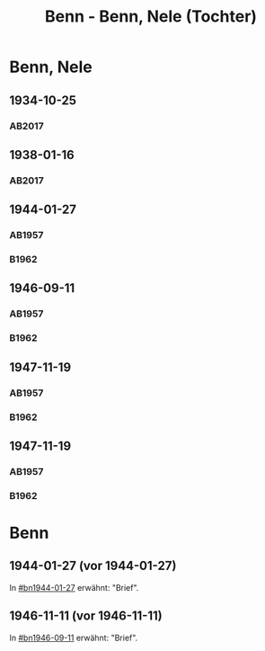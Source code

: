 #+STARTUP: content
#+STARTUP: showall
# +STARTUP: showeverything
#+TITLE: Benn - Benn, Nele (Tochter)
# #+COLUMNS: %25ITEM %TAGS %PRIORITY %TODO

* Benn, Nele
:PROPERTIES:
:EMPF:     1
:FROM: Benn
:TO: Benn, Nele
:NAME_2: Sørensen-Benn, Nele
:NAME_3: Topsøe, Nele
:GEB:      1915
:TOD:      2012
:END:
** 1934-10-25
   :PROPERTIES:
   :CUSTOM_ID: bn1934-10-25
   :TRAD: AdK/Benn
   :ORT: [Berlin]
   :END:
*** AB2017
    :PROPERTIES:
    :NR:       75
    :S:        75-76
    :AUSL:     
    :FAKS:     
    :S_KOM:    423-24
    :VORL:     
    :END:
** 1938-01-16
   :PROPERTIES:
   :CUSTOM_ID: bn1938-01-16
   :TRAD: AdK/Benn
   :ORT: [Berlin]
   :END:
*** AB2017
    :PROPERTIES:
    :NR:       88
    :S:        91-94
    :AUSL:     
    :FAKS:     
    :S_KOM:    436-37
    :VORL:     
    :END:
** 1944-01-27
   :PROPERTIES:
   :CUSTOM_ID:       bn1944-01-27
   :END:
*** AB1957
:PROPERTIES:
:S:        93-94
:FAKS:     
:AUSL:
:S_KOM: 351
:END:      
*** B1962
    :PROPERTIES:
    :S:      
    :AUSL:     
    :FAKS:     
    :S_KOM:  
    :END:
** 1946-09-11
   :PROPERTIES:
   :CUSTOM_ID:       bn1946-09-11
   :END:
*** AB1957
:PROPERTIES:
:S:        104-05
:FAKS:     
:AUSL:
:S_KOM: 
:END:      
*** B1962
    :PROPERTIES:
    :S:      
    :AUSL:     
    :FAKS:     
    :S_KOM:  
    :END:
** 1947-11-19
   :PROPERTIES:
   :CUSTOM_ID:       bn1947-11-19
   :END:
*** AB1957
:PROPERTIES:
:S:        121-22
:FAKS:     
:AUSL:
:S_KOM: 356
:END:      
*** B1962
    :PROPERTIES:
    :S:      
    :AUSL:     
    :FAKS:     
    :S_KOM:  
    :END:

#   :COLUMNS:  %3BD %S %NR %FAKS
** 1947-11-19
   :PROPERTIES:
   :CUSTOM_ID:       bn1947-11-19
   :END:
*** AB1957
:PROPERTIES:
:S:        121-22
:FAKS:     
:AUSL:
:S_KOM: 356
:END:      
*** B1962
    :PROPERTIES:
    :S:      
    :AUSL:     
    :FAKS:     
    :S_KOM:  
    :END:
* Benn
:PROPERTIES:
:TO: Benn
:FROM: Benn, Nele
:END:
** 1944-01-27 (vor 1944-01-27)
   :PROPERTIES:
   :TRAD:     
   :END:
In [[#bn1944-01-27]] erwähnt: "Brief".
** 1946-11-11 (vor 1946-11-11)
   :PROPERTIES:
   :TRAD:     
   :END:
In [[#bn1946-09-11]] erwähnt: "Brief".
